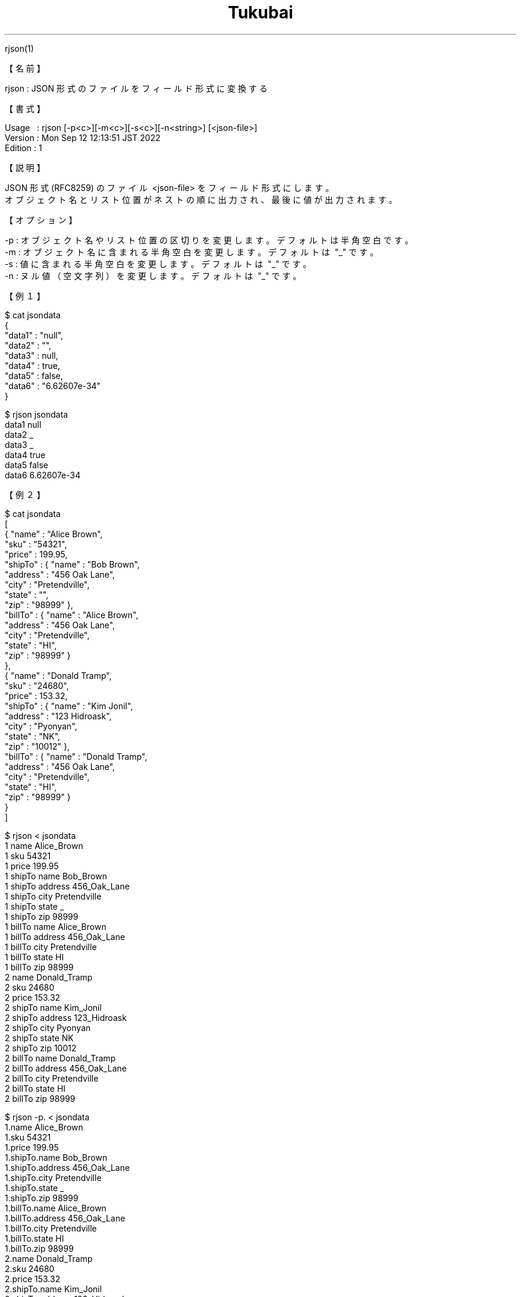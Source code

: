 .TH  Tukubai 1 "12 Sep 2022" "usp Tukubai" "Tukubai コマンド マニュアル"

.br
rjson(1)
.br

.br
【名前】
.br

.br
rjson\ :\ JSON\ 形式のファイルをフィールド形式に変換する
.br

.br
【書式】
.br

.br
Usage\ \ \ :\ rjson\ [-p<c>][-m<c>][-s<c>][-n<string>]\ [<json-file>]
.br
Version\ :\ Mon\ Sep\ 12\ 12:13:51\ JST\ 2022
.br
Edition\ :\ 1
.br

.br
【説明】
.br

.br
JSON\ 形式(RFC8259)\ のファイル\ <json-file>\ をフィールド形式にします。
.br
オブジェクト名とリスト位置がネストの順に出力され、最後に値が出力されます。
.br

.br
【オプション】
.br

.br
-p\ :\ オブジェクト名やリスト位置の区切りを変更します。デフォルトは半角空白です。
.br
-m\ :\ オブジェクト名に含まれる半角空白を変更します。デフォルトは\ "_"\ です。
.br
-s\ :\ 値に含まれる半角空白を変更します。デフォルトは\ "_"\ です。
.br
-n\ :\ ヌル値（空文字列）を変更します。デフォルトは\ "_"\ です。
.br

.br
【例１】
.br

.br

  $ cat jsondata
  {
    "data1" : "null",
    "data2" : "",
    "data3" : null,
    "data4" : true,
    "data5" : false,
    "data6" : "6.62607e-34"
  }

  $ rjson jsondata
  data1 null
  data2 _
  data3 _
  data4 true
  data5 false
  data6 6.62607e-34

.br
【例２】
.br

.br

  $ cat jsondata
  [
  { "name"   : "Alice Brown",
    "sku"    : "54321",
    "price"  : 199.95,
    "shipTo" : { "name" : "Bob Brown",
               "address" : "456 Oak Lane",
.br
               "city" : "Pretendville",
.br
               "state" : "",
.br
               "zip"   : "98999" },
.br
    "billTo" : { "name" : "Alice Brown",
               "address" : "456 Oak Lane",
.br
               "city" : "Pretendville",
.br
               "state" : "HI",
.br
               "zip"   : "98999" }
.br
  },
  { "name"   : "Donald Tramp",
    "sku"    : "24680",
    "price"  : 153.32,
    "shipTo" : { "name" : "Kim Jonil",
               "address" : "123 Hidroask",
.br
               "city" : "Pyonyan",
.br
               "state" : "NK",
.br
               "zip"   : "10012" },
.br
    "billTo" : { "name" : "Donald Tramp",
               "address" : "456 Oak Lane",
.br
               "city" : "Pretendville",
.br
               "state" : "HI",
.br
               "zip"   : "98999" }
.br
  }
  ]

.br

  $ rjson < jsondata
  1 name Alice_Brown
  1 sku 54321
  1 price 199.95
  1 shipTo name Bob_Brown
  1 shipTo address 456_Oak_Lane
  1 shipTo city Pretendville
  1 shipTo state _
  1 shipTo zip 98999
  1 billTo name Alice_Brown
  1 billTo address 456_Oak_Lane
  1 billTo city Pretendville
  1 billTo state HI
  1 billTo zip 98999
  2 name Donald_Tramp
  2 sku 24680
  2 price 153.32
  2 shipTo name Kim_Jonil
  2 shipTo address 123_Hidroask
  2 shipTo city Pyonyan
  2 shipTo state NK
  2 shipTo zip 10012
  2 billTo name Donald_Tramp
  2 billTo address 456_Oak_Lane
  2 billTo city Pretendville
  2 billTo state HI
  2 billTo zip 98999

.br

  $ rjson -p. < jsondata
  1.name Alice_Brown
  1.sku 54321
  1.price 199.95
  1.shipTo.name Bob_Brown
  1.shipTo.address 456_Oak_Lane
  1.shipTo.city Pretendville
  1.shipTo.state _
  1.shipTo.zip 98999
  1.billTo.name Alice_Brown
  1.billTo.address 456_Oak_Lane
  1.billTo.city Pretendville
  1.billTo.state HI
  1.billTo.zip 98999
  2.name Donald_Tramp
  2.sku 24680
  2.price 153.32
  2.shipTo.name Kim_Jonil
  2.shipTo.address 123_Hidroask
  2.shipTo.city Pyonyan
  2.shipTo.state NK
  2.shipTo.zip 10012
  2.billTo.name Donald_Tramp
  2.billTo.address 456_Oak_Lane
  2.billTo.city Pretendville
  2.billTo.state HI
  2.billTo.zip 98999

.br

.br
【例３】
.br

.br

  $ cat jsondata2
  [
  ["a","b"],
  ["c","d"]
  ]

.br

  $ rjson jsondata2
  1 1 a
  1 2 b
  2 1 c
  2 2 d

.br
【関連項目】
.br

.br
wjson(1)
.br

.br
last\ modified:\ Thu\ Oct\ 27\ 16:33:08\ JST\ 2022
.br
Contact\ us:\ uecinfo@usp-lab.com
.br
Copyright\ (c)\ 2012-2022\ Universal\ Shell\ Programming\ Laboratory\ All\ Rights
.br
